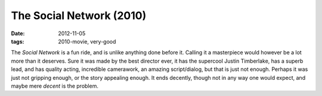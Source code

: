 The Social Network (2010)
=========================

:date: 2012-11-05
:tags: 2010-movie, very-good



The *Social Network* is a fun ride, and is unlike anything done before
it. Calling it a masterpiece would however be a lot more than it
deserves. Sure it was made by the best director ever, it has the
supercool Justin Timberlake, has a superb lead, and has quality acting,
incredible camerawork, an amazing script/dialog, but that is just not
enough. Perhaps it was just not gripping enough, or the story appealing
enough. It ends decently, though not in any way one would expect, and
maybe mere *decent* is the problem.
